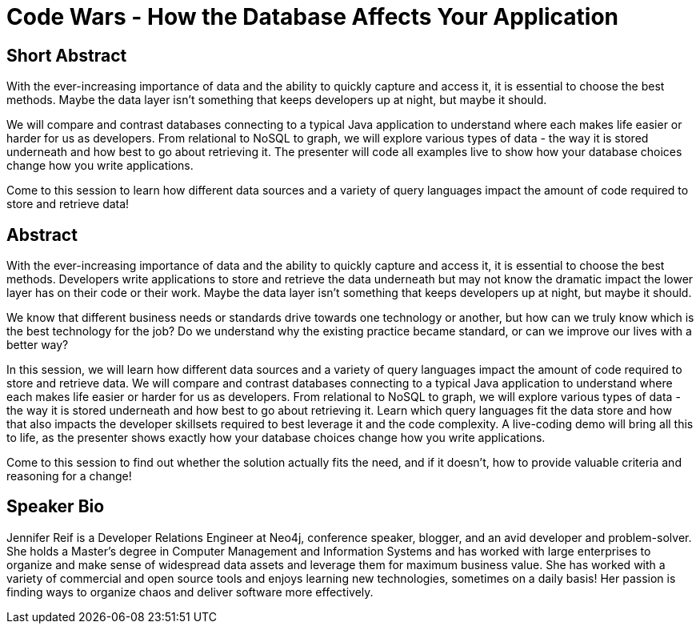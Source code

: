 = Code Wars - How the Database Affects Your Application

== Short Abstract
With the ever-increasing importance of data and the ability to quickly capture and access it, it is essential to choose the best methods.
Maybe the data layer isn't something that keeps developers up at night, but maybe it should.

We will compare and contrast databases connecting to a typical Java application to understand where each makes life easier or harder for us as developers.
From relational to NoSQL to graph, we will explore various types of data - the way it is stored underneath and how best to go about retrieving it.
The presenter will code all examples live to show how your database choices change how you write applications.

Come to this session to learn how different data sources and a variety of query languages impact the amount of code required to store and retrieve data!


== Abstract
With the ever-increasing importance of data and the ability to quickly capture and access it, it is essential to choose the best methods.
Developers write applications to store and retrieve the data underneath but may not know the dramatic impact the lower layer has on their code or their work.
Maybe the data layer isn't something that keeps developers up at night, but maybe it should.

We know that different business needs or standards drive towards one technology or another, but how can we truly know which is the best technology for the job?
Do we understand why the existing practice became standard, or can we improve our lives with a better way?

In this session, we will learn how different data sources and a variety of query languages impact the amount of code required to store and retrieve data.
We will compare and contrast databases connecting to a typical Java application to understand where each makes life easier or harder for us as developers.
From relational to NoSQL to graph, we will explore various types of data - the way it is stored underneath and how best to go about retrieving it.
Learn which query languages fit the data store and how that also impacts the developer skillsets required to best leverage it and the code complexity.
A live-coding demo will bring all this to life, as the presenter shows exactly how your database choices change how you write applications.

Come to this session to find out whether the solution actually fits the need, and if it doesn't, how to provide valuable criteria and reasoning for a change!

== Speaker Bio
Jennifer Reif is a Developer Relations Engineer at Neo4j, conference speaker, blogger, and an avid developer and problem-solver.
She holds a Master’s degree in Computer Management and Information Systems and has worked with large enterprises to organize and make sense of widespread data assets and leverage them for maximum business value.
She has worked with a variety of commercial and open source tools and enjoys learning new technologies, sometimes on a daily basis!
Her passion is finding ways to organize chaos and deliver software more effectively.